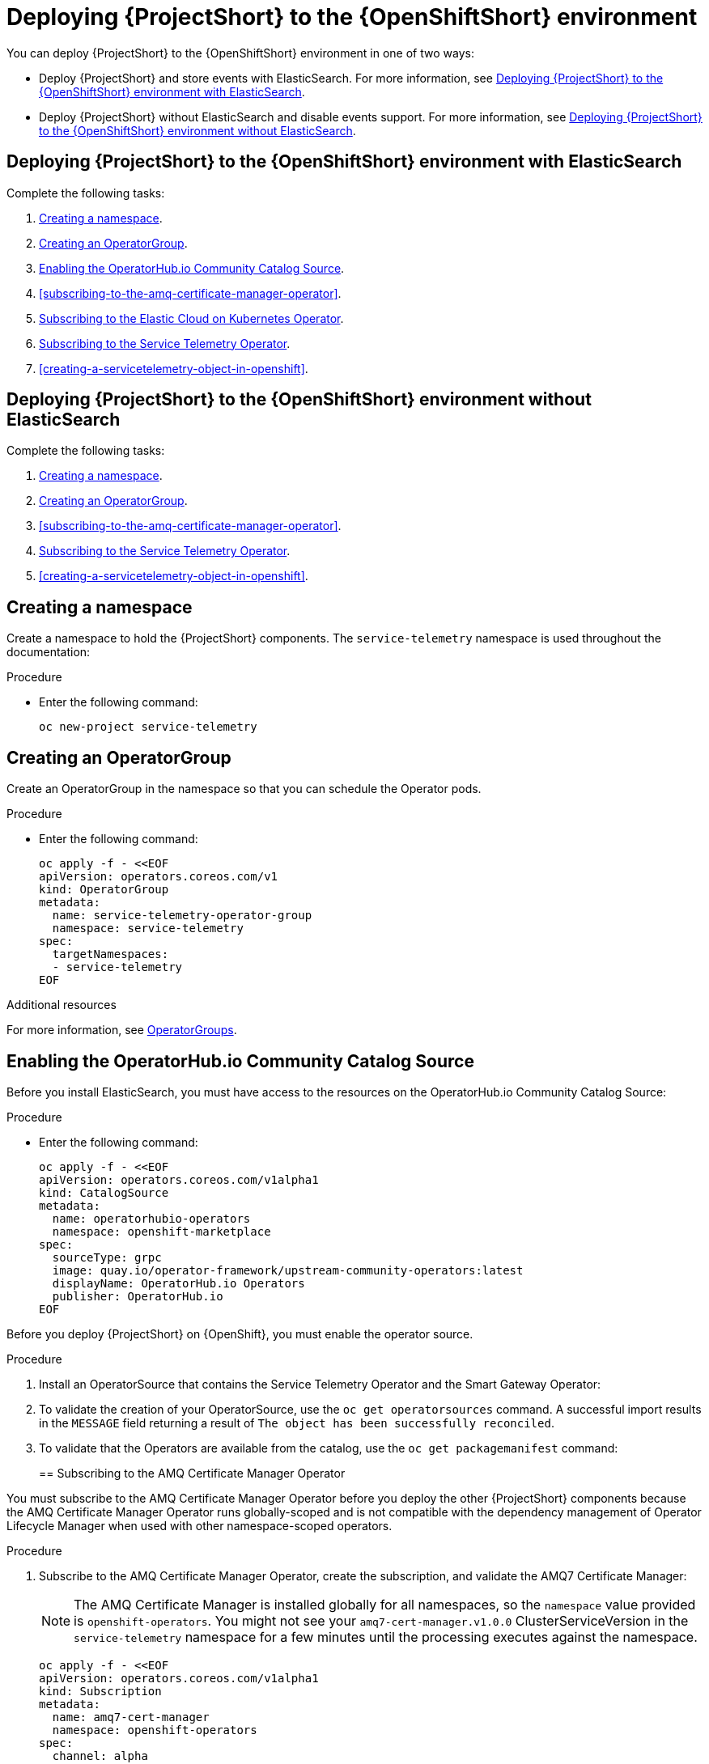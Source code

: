 // Module included in the following assemblies:
//
// <List assemblies here, each on a new line>

// This module can be included from assemblies using the following include statement:
// include::<path>/proc_deploying-stf-to-the-openshift-environment.adoc[leveloffset=+1]

// The file name and the ID are based on the module title. For example:
// * file name: proc_doing-procedure-a.adoc
// * ID: [id='proc_doing-procedure-a_{context}']
// * Title: = Doing procedure A
//
// The ID is used as an anchor for linking to the module. Avoid changing
// it after the module has been published to ensure existing links are not
// broken.
//
// The `context` attribute enables module reuse. Every module's ID includes
// {context}, which ensures that the module has a unique ID even if it is
// reused multiple times in a guide.
//
// Start the title with a verb, such as Creating or Create. See also
// _Wording of headings_ in _The IBM Style Guide_.
[id="deploying-stf-to-the-openshift-environment_{context}"]
= Deploying {ProjectShort} to the {OpenShiftShort} environment

You can deploy {ProjectShort} to the {OpenShiftShort} environment in one of two ways:

* Deploy {ProjectShort} and store events with ElasticSearch. For more information, see xref:deploying-stf-to-the-openshift-environment-with-elasticsearch[].
* Deploy {ProjectShort} without ElasticSearch and disable events support. For more information, see xref:deploying-stf-to-the-openshift-environment-without-elasticsearch[].

[id="deploying-stf-to-the-openshift-environment-with-elasticsearch"]
== Deploying {ProjectShort} to the {OpenShiftShort} environment with ElasticSearch

Complete the following tasks:

. xref:creating-a-namespace[].
. xref:creating-an-operatorgroup[].
. xref:enabling-the-operatorhubio-community-catalog-source[].
ifeval::["{build}" == "upstream"]
. xref:enabling-the-infrawatch-operator-source[].
endif::[]
ifeval::["{build}" == "downstream"]
. xref:enabling-the-infrawatch-operator-source[].
endif::[]
. xref:subscribing-to-the-amq-certificate-manager-operator[].
. xref:subscribing-to-elastic-cloud-on-kubernetes-operator[].
. xref:subscribing-to-the-service-telemetry-operator[].
. xref:creating-a-servicetelemetry-object-in-openshift[].

[id="deploying-stf-to-the-openshift-environment-without-elasticsearch"]
== Deploying {ProjectShort} to the {OpenShiftShort} environment without ElasticSearch

Complete the following tasks:

. xref:creating-a-namespace[].
. xref:creating-an-operatorgroup[].
ifeval::["{build}" == "upstream"]
. xref:enabling-the-infrawatch-operator-source[].
endif::[]
ifeval::["{build}" == "downstream"]
. xref:enabling-the-infrawatch-operator-source[].
endif::[]
. xref:subscribing-to-the-amq-certificate-manager-operator[].
. xref:subscribing-to-the-service-telemetry-operator[].
. xref:creating-a-servicetelemetry-object-in-openshift[].


[id="creating-a-namespace"]
== Creating a namespace

Create a namespace to hold the {ProjectShort} components. The `service-telemetry` namespace is used throughout the documentation:

.Procedure

* Enter the following command:
+
[source,bash]
----
oc new-project service-telemetry
----

[id="creating-an-operatorgroup"]
== Creating an OperatorGroup

Create an OperatorGroup in the namespace so that you can schedule the Operator pods.

.Procedure

* Enter the following command:
+
[source,bash]
----
oc apply -f - <<EOF
apiVersion: operators.coreos.com/v1
kind: OperatorGroup
metadata:
  name: service-telemetry-operator-group
  namespace: service-telemetry
spec:
  targetNamespaces:
  - service-telemetry
EOF
----

.Additional resources

For more information, see https://docs.openshift.com/container-platform/{SupportedOpenShiftVersion}/operators/understanding_olm/olm-understanding-operatorgroups.html[OperatorGroups].

[id="enabling-the-operatorhubio-community-catalog-source"]
== Enabling the OperatorHub.io Community Catalog Source

Before you install ElasticSearch, you must have access to the resources on the OperatorHub.io Community Catalog Source:

.Procedure

* Enter the following command:
+
[source,bash]
----
oc apply -f - <<EOF
apiVersion: operators.coreos.com/v1alpha1
kind: CatalogSource
metadata:
  name: operatorhubio-operators
  namespace: openshift-marketplace
spec:
  sourceType: grpc
  image: quay.io/operator-framework/upstream-community-operators:latest
  displayName: OperatorHub.io Operators
  publisher: OperatorHub.io
EOF
----

[id="enabling-the-infrawatch-operator-source"]
ifeval::["{build}" == "upstream"]
== Enabling InfraWatch Operator Source
endif::[]
ifeval::["{build}" == "downstream"]
== Enabling Red Hat STF Operator Source
endif::[]

Before you deploy {ProjectShort} on {OpenShift}, you must enable the operator source.

.Procedure

. Install an OperatorSource that contains the Service Telemetry Operator and the Smart Gateway Operator:
+

ifeval::["{build}" == "upstream"]
[source,bash]
----
oc apply -f - <<EOF
apiVersion: operators.coreos.com/v1
kind: OperatorSource
metadata:
  labels:
    opsrc-provider: infrawatch
  name: infrawatch-operators
  namespace: openshift-marketplace
spec:
  authorizationToken: {}
  displayName: InfraWatch Operators
  endpoint: https://quay.io/cnr
  publisher: InfraWatch
  registryNamespace: infrawatch
  type: appregistry
EOF
----
endif::[]
ifeval::["{build}" == "downstream"]
[source,bash]
----
oc apply -f - <<EOF
apiVersion: operators.coreos.com/v1
kind: OperatorSource
metadata:
  labels:
    opsrc-provider: redhat-operators-stf
  name: redhat-operators-stf
  namespace: openshift-marketplace
spec:
  authorizationToken: {}
  displayName: Red Hat STF Operators
  endpoint: https://quay.io/cnr
  publisher: Red Hat
  registryNamespace: redhat-operators-stf
  type: appregistry
EOF
----
endif::[]

. To validate the creation of your OperatorSource, use the `oc get operatorsources` command. A successful import results in the `MESSAGE` field returning a result of `The object has been successfully reconciled`.
+
ifeval::["{build}" == "upstream"]
[source,bash,options="nowrap",subs="+quotes"]
----
$ oc get -nopenshift-marketplace operatorsource infrawatch-operators

NAME                   TYPE          ENDPOINT              REGISTRY     DISPLAYNAME            PUBLISHER    STATUS      MESSAGE
infrawatch-operators   appregistry   https://quay.io/cnr   infrawatch   InfraWatch Operators   InfraWatch   Succeeded   The object has been successfully reconciled
----
endif::[]
ifeval::["{build}" == "downstream"]
[source,bash,options="nowrap",subs="+quotes"]
----
$ oc get -nopenshift-marketplace operatorsource redhat-operators-stf

NAME                   TYPE          ENDPOINT              REGISTRY               DISPLAYNAME             PUBLISHER   STATUS      MESSAGE
redhat-operators-stf   appregistry   https://quay.io/cnr   redhat-operators-stf   Red Hat STF Operators   Red Hat     Succeeded   The object has been successfully reconciled
----
endif::[]

. To validate that the Operators are available from the catalog, use the `oc get packagemanifest` command:
+
ifeval::["{build}" == "upstream"]
[source,bash,options="nowrap",subs="+quotes"]
----
$ oc get packagemanifests | grep InfraWatch

servicetelemetry-operator                    InfraWatch Operators       7m20s
smartgateway-operator                        InfraWatch Operators       7m20s
----
endif::[]
ifeval::["{build}" == "downstream"]
[source,bash,options="nowrap",subs="+quotes"]
----
$ oc get packagemanifests | grep "Red Hat STF"

smartgateway-operator                        Red Hat STF Operators      2m50s
servicetelemetry-operator                    Red Hat STF Operators      2m50s
----
endif::[]

[id="subscribing-to-the-amq-certificate-manager-operator"]
== Subscribing to the AMQ Certificate Manager Operator

You must subscribe to the AMQ Certificate Manager Operator before you deploy the other {ProjectShort} components because the AMQ Certificate Manager Operator runs globally-scoped and is not compatible with the dependency management of Operator Lifecycle Manager when used with other namespace-scoped operators.

.Procedure

. Subscribe to the AMQ Certificate Manager Operator, create the subscription, and validate the AMQ7 Certificate Manager:
+
[NOTE]
The AMQ Certificate Manager is installed globally for all namespaces, so the `namespace` value provided is `openshift-operators`. You might not see your `amq7-cert-manager.v1.0.0` ClusterServiceVersion in the `service-telemetry` namespace for a few minutes until the processing executes against the namespace.
+
[source,bash]
----
oc apply -f - <<EOF
apiVersion: operators.coreos.com/v1alpha1
kind: Subscription
metadata:
  name: amq7-cert-manager
  namespace: openshift-operators
spec:
  channel: alpha
  installPlanApproval: Automatic
  name: amq7-cert-manager
  source: redhat-operators
  sourceNamespace: openshift-marketplace
EOF
----

. To validate your `ClusterServiceVersion`, use the `oc get csv` command. Ensure that amq7-cert-manager.v1.0.0 has a phase `Succeeded`.
+
[source,bash,options="nowrap",subs="+quotes"]
----
$ oc get --namespace openshift-operators csv

NAME                       DISPLAY                                         VERSION   REPLACES   PHASE
amq7-cert-manager.v1.0.0   Red Hat Integration - AMQ Certificate Manager   1.0.0                Succeeded
----

[id="subscribing-to-elastic-cloud-on-kubernetes-operator"]
== Subscribing to the Elastic Cloud on Kubernetes Operator

Before you install the Service Telemetry Operator and if you plan to store events in ElasticSearch, you must enable the Elastic Cloud Kubernetes Operator.

.Procedure

. Apply the following manifest to your {OpenShiftShort} environment to enable the Elastic Cloud on Kubernetes Operator:
+
[source,bash]
----
oc apply -f - <<EOF
apiVersion: operators.coreos.com/v1alpha1
kind: Subscription
metadata:
  name: elastic-cloud-eck
  namespace: service-telemetry
spec:
  channel: stable
  installPlanApproval: Automatic
  name: elastic-cloud-eck
  source: operatorhubio-operators
  sourceNamespace: openshift-marketplace
EOF
----

. To verify that the `ClusterServiceVersion` for ElasticSearch Cloud on Kubernetes `succeeded`, enter the `oc get csv` command:
+
[source,bash,options="nowrap",subs="+quotes"]
----
$ oc get csv

NAME                       DISPLAY                                         VERSION   REPLACES                   PHASE
elastic-cloud-eck.v1.1.0   Elastic Cloud on Kubernetes                     1.1.0     elastic-cloud-eck.v1.0.1   Succeeded
----

[id="subscribing-to-the-service-telemetry-operator"]
== Subscribing to the Service Telemetry Operator

To instantiate an {ProjectShort} instance, create the `ServiceTelemetry` object to allow the Service Telemetry Operator to create the environment.

.Procedure

. To create the Service Telemetry Operator subscription, enter the `oc apply -f` command:
+
ifeval::["{build}" == "upstream"]
[source,bash]
----
oc apply -f - <<EOF
apiVersion: operators.coreos.com/v1alpha1
kind: Subscription
metadata:
  name: servicetelemetry-operator
  namespace: service-telemetry
spec:
  channel: stable
  installPlanApproval: Automatic
  name: servicetelemetry-operator
  source: infrawatch-operators
  sourceNamespace: openshift-marketplace
EOF
----
endif::[]
ifeval::["{build}" == "downstream"]
[source,bash]
----
oc apply -f - <<EOF
apiVersion: operators.coreos.com/v1alpha1
kind: Subscription
metadata:
  name: servicetelemetry-operator
  namespace: service-telemetry
spec:
  channel: stable
  installPlanApproval: Automatic
  name: servicetelemetry-operator
  source: redhat-operators-stf
  sourceNamespace: openshift-marketplace
EOF
----
endif::[]


. To validate the Service Telemetry Operator and the dependent operators, enter the following command:
+
[source,bash,options="nowrap",subs="+quotes"]
----
$ oc get csv --namespace service-telemetry
NAME                                DISPLAY                                         VERSION   REPLACES                            PHASE
amq7-cert-manager.v1.0.0            Red Hat Integration - AMQ Certificate Manager   1.0.0                                         Succeeded
amq7-interconnect-operator.v1.2.0   Red Hat Integration - AMQ Interconnect          1.2.0                                         Succeeded
elastic-cloud-eck.v1.1.0            Elastic Cloud on Kubernetes                     1.1.0     elastic-cloud-eck.v1.0.1            Succeeded
prometheusoperator.0.37.0           Prometheus Operator                             0.37.0    prometheusoperator.0.32.0           Succeeded
service-telemetry-operator.v1.0.2   Service Telemetry Operator                      1.0.2     service-telemetry-operator.v1.0.1   Succeeded
smart-gateway-operator.v1.0.1       Smart Gateway Operator                          1.0.1     smart-gateway-operator.v1.0.0       Succeeded
----
